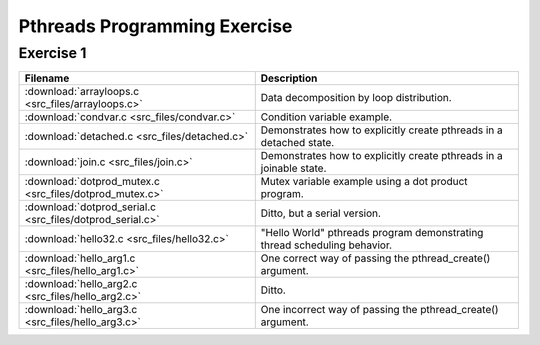 Pthreads Programming Exercise
=============================

Exercise 1
----------

+-----------------------------------------------------------+--------------------------------------------------------------------------+
| Filename                                                  | Description                                                              |
+===========================================================+==========================================================================+
| :download:`arrayloops.c <src_files/arrayloops.c>`         | Data decomposition by loop distribution.                                 |
+-----------------------------------------------------------+--------------------------------------------------------------------------+
| :download:`condvar.c <src_files/condvar.c>`               | Condition variable example.                                              |
+-----------------------------------------------------------+--------------------------------------------------------------------------+
| :download:`detached.c <src_files/detached.c>`             | Demonstrates how to explicitly create pthreads in a detached state.      |
+-----------------------------------------------------------+--------------------------------------------------------------------------+
| :download:`join.c <src_files/join.c>`                     | Demonstrates how to explicitly create pthreads in a joinable state.      |
+-----------------------------------------------------------+--------------------------------------------------------------------------+
| :download:`dotprod_mutex.c <src_files/dotprod_mutex.c>`   | Mutex variable example using a dot product program.                      |
+-----------------------------------------------------------+--------------------------------------------------------------------------+
| :download:`dotprod_serial.c <src_files/dotprod_serial.c>` | Ditto, but a serial version.                                             |
+-----------------------------------------------------------+--------------------------------------------------------------------------+
| :download:`hello32.c <src_files/hello32.c>`               | "Hello World" pthreads program demonstrating thread scheduling behavior. |
+-----------------------------------------------------------+--------------------------------------------------------------------------+
| :download:`hello_arg1.c <src_files/hello_arg1.c>`         | One correct way of passing the pthread_create() argument.                |
+-----------------------------------------------------------+--------------------------------------------------------------------------+
| :download:`hello_arg2.c <src_files/hello_arg2.c>`         | Ditto.                                                                   |
+-----------------------------------------------------------+--------------------------------------------------------------------------+
| :download:`hello_arg3.c <src_files/hello_arg3.c>`         | One incorrect way of passing the pthread_create() argument.              |
+-----------------------------------------------------------+--------------------------------------------------------------------------+
